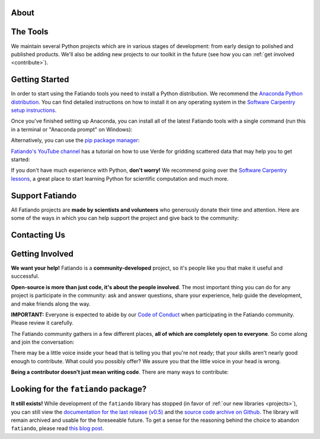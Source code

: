 .. title:: Fatiando a Terra

.. _about:

About
=========================================

.. raw:: html

   <div class="row text-center">
      <div class="col-sm-4">
         <h2><i class="fas fa-toolbox fa-2x"></i></h2>
         <b>Open-source</b>
         <br>
         We develop Python packages for Geophysics data processing, modeling, and more.
      </div>
      <div class="col-sm-4">
         <h2><i class="fas fa-drafting-compass fa-2x"></i></h2>
         <b>Carefully designed and tested</b>
         <br>
         Our software strictly follows development best practices.
      </div>
      <div class="col-sm-4">
         <h2><i class="fas fa-copy fa-2x"></i></h2>
         <b>Comprehensive documentation</b>
         <br>
         Tutorials, examples, theory, and real data applications.
      </div>
   </div>

.. raw:: html

   <div class="gallery text-center">
      <div class="row">
         <div class="col-sm-6">
            <div class="row">
               <div class="col-xs-6 gallery-img">
                  <a target="_blank" href="https://www.fatiando.org/harmonica/latest/gallery/gravity_disturbance.html">
                  <img src="_static/gallery/gallery-disturbance.jpg">
                  </a>
               </div>
               <div class="col-xs-6 gallery-img">
                  <a target="_blank" href="https://www.fatiando.org/rockhound/latest/gallery/bedmap2.html">
                  <img src="_static/gallery/gallery-bedmap.jpg">
                  </a>
               </div>
            </div>
         </div>
         <div class="col-sm-6">
            <div class="row">
               <div class="col-xs-6 gallery-img">
                  <a target="_blank" href="https://www.fatiando.org/verde/latest/gallery/blockreduce.html">
                  <img src="_static/gallery/gallery-blockmean.jpg">
                  </a>
               </div>
               <div class="col-xs-6 gallery-img">
                  <a target="_blank" href="https://www.fatiando.org/rockhound/latest/gallery/seafloor_age.html">
                  <img src="_static/gallery/gallery-seafloorage.jpg">
                  </a>
               </div>
            </div>
         </div>
      </div>
   </div>

.. _projects:

The Tools
=============

We maintain several Python projects which are in various stages of development: from
early design to polished and published products. We'll also be adding new projects to
our toolkit in the future (see how you can :ref:`get involved <contribute>`).

.. raw:: html

   <div class="row">

      <div class="col-sm-6 project">

         <a href="http://www.fatiando.org/verde">
            <img class="project-logo center-block" src="_static/verde-logo.svg">
         </a>

         <p>
         Spatial data processing and interpolation (<b>gridding</b>) using
         Green's functions (or radial basis functions) with a
         machine learning inspired interface.
         </p>

         <a href="https://pypi.python.org/pypi/verde">
         <img src="https://img.shields.io/pypi/v/verde.svg?style=flat-square"
              alt="Latest release on PyPI">
         </a>
         <a href="https://pypi.python.org/pypi/verde">
         <img src="https://img.shields.io/pypi/pyversions/verde.svg?style=flat-square"
              alt="Compatible Python versions">
         </a>

         <ul class="fa-ul project-icons">
            <li><i class="fa-li fab fa-github fa-fw" title="Github repository"></i>
               <a href="https://github.com/fatiando/verde">fatiando/verde</a>
            </li>
            <li><i class="fa-li fa fa-book fa-fw" title="Documentation"></i>
               <a href="http://www.fatiando.org/verde">www.fatiando.org/verde</a>
            </li>
            <li><i class="fa-li fas fa-bookmark fa-fw" title="Publication"></i>
               doi: <a href="https://doi.org/10.21105/joss.00957">10.21105/joss.00957</a>
            </li>
            <li><i class="fa-li fa fa-check fa-fw" style="color: green" title="Project status"></i>
               Stable and ready for use
            </li>
         </ul>

      </div>

      <div class="col-sm-6 project">

         <a href="http://www.fatiando.org/pooch">
            <img class="project-logo center-block" src="_static/pooch-logo.svg">
         </a>

         <p>
         Manages the <b>download of data</b> files from a server, storing them
         in a local directory, and handling updates if required. Used by our
         other libraries.
         </p>

         <a href="https://pypi.python.org/pypi/pooch">
         <img src="https://img.shields.io/pypi/v/pooch.svg?style=flat-square"
              alt="Latest release on PyPI">
         </a>
         <a href="https://pypi.python.org/pypi/pooch">
         <img src="https://img.shields.io/pypi/pyversions/pooch.svg?style=flat-square"
              alt="Compatible Python versions">
         </a>

         <ul class="fa-ul project-icons">
            <li><i class="fa-li fab fa-github fa-fw" title="Github repository"></i>
               <a href="https://github.com/fatiando/pooch">fatiando/pooch</a>
            </li>
            <li><i class="fa-li fa fa-book fa-fw" title="Documentation"></i>
               <a href="http://www.fatiando.org/pooch">www.fatiando.org/pooch</a>
            </li>
            <li><i class="fa-li fas fa-bookmark fa-fw" title="Publication"></i>
               doi: <a href="https://doi.org/10.21105/joss.01943">10.21105/joss.01943</a>
            </li>
            <li><i class="fa-li fa fa-check fa-fw" style="color: green" title="Project status"></i>
               Stable and ready for use
            </li>
         </ul>

      </div>

   </div>

   <div class="row">

      <div class="col-sm-6 project">

         <a href="http://www.fatiando.org/harmonica">
            <img class="project-logo center-block" src="_static/harmonica-logo.svg">
         </a>

         <p>
         Processing and modeling <b>gravity</b> and <b>magnetic</b> data, like terrain
         correction, upward continuation, equivalent layers, 3D inversion, and more.
         </p>

         <a href="https://pypi.python.org/pypi/harmonica">
         <img src="https://img.shields.io/pypi/v/harmonica.svg?style=flat-square"
              alt="Latest release on PyPI">
         </a>
         <a href="https://pypi.python.org/pypi/harmonica">
         <img src="https://img.shields.io/pypi/pyversions/harmonica.svg?style=flat-square"
              alt="Compatible Python versions">
         </a>

         <ul class="fa-ul project-icons">
            <li><i class="fa-li fab fa-github fa-fw" title="Github repository"></i>
               <a href="https://github.com/fatiando/harmonica">fatiando/harmonica</a>
            </li>
            <li><i class="fa-li fa fa-book fa-fw" title="Documentation"></i>
               <a href="http://www.fatiando.org/harmonica">www.fatiando.org/harmonica</a>
            </li>
            <li><i class="fa-li fa fa-sync-alt fa-fw" style="color: green" title="Project status"></i>
               Ready for use but still changing
            </li>
         </ul>

      </div>

      <div class="col-sm-6 project">

         <a href="http://www.fatiando.org/boule">
            <img class="project-logo center-block" src="_static/boule-logo.svg">
         </a>

         <p>
         Reference <b>ellipsoids</b> for geodesy and geophysics. Calculates
         <b>Normal gravity</b> and coordinate conversions for the Earth and
         other plantery bodies.
         </p>

         <a href="https://pypi.python.org/pypi/boule">
         <img src="https://img.shields.io/pypi/v/boule.svg?style=flat-square"
              alt="Latest release on PyPI">
         </a>
         <a href="https://pypi.python.org/pypi/boule">
         <img src="https://img.shields.io/pypi/pyversions/boule.svg?style=flat-square"
              alt="Compatible Python versions">
         </a>

         <ul class="fa-ul project-icons">
            <li><i class="fa-li fab fa-github fa-fw" title="Github repository"></i>
               <a href="https://github.com/fatiando/boule">fatiando/boule</a>
            </li>
            <li><i class="fa-li fa fa-book fa-fw" title="Documentation"></i>
               <a href="http://www.fatiando.org/boule">www.fatiando.org/boule</a>
            </li>
            <li><i class="fa-li fa fa-sync-alt fa-fw" style="color: green" title="Project status"></i>
               Ready for use but still changing
            </li>
         </ul>

      </div>

  </div>

   <div class="row">

      <div class="col-sm-6 project">

         <a href="http://www.fatiando.org/rockhound">
            <img class="project-logo center-block" src="_static/rockhound-logo.svg">
         </a>

         <p>
         Download geophysical models and datasets (PREM, CRUST1.0, ETOPO1) and load them
         into Python. Relies on Pooch to manage the downloads.
         </p>

         <a href="https://pypi.python.org/pypi/rockhound">
         <img src="https://img.shields.io/pypi/v/rockhound.svg?style=flat-square"
              alt="Latest release on PyPI">
         </a>
         <a href="https://pypi.python.org/pypi/rockhound">
         <img src="https://img.shields.io/pypi/pyversions/rockhound.svg?style=flat-square"
              alt="Compatible Python versions">
         </a>

         <ul class="fa-ul project-icons">
            <li><i class="fa-li fab fa-github fa-fw" title="Github repository"></i>
               <a href="https://github.com/fatiando/rockhound">fatiando/rockhound</a>
            </li>
            <li><i class="fa-li fa fa-book fa-fw" title="Documentation"></i>
               <a href="http://www.fatiando.org/rockhound">www.fatiando.org/rockhound</a>
            </li>
            <li><i class="fa-li fa fa-sync-alt fa-fw" style="color: green" title="Project status"></i>
               Ready for use but still changing
            </li>
         </ul>

      </div>

      <div class="col-sm-6 project">
      </div>

   </div>



.. _getting-started:

Getting Started
===============


In order to start using the Fatiando tools you need to install a Python distribution. We recommend the `Anaconda Python distribution <https://www.anaconda.com/products/individual>`__. You can find detailed instructions on how to install it on any operating system in the `Software Carpentry setup instructions <https://carpentries.github.io/workshop-template/#python>`__.

Once you've finished setting up Anaconda, you can install all of the latest Fatiando tools with a single command (run this in a terminal or "Anaconda prompt" on Windows):

.. raw:: html

   <code>
      conda install verde harmonica rockhound boule --channel conda-forge
   </code>

Alternatively, you can use the `pip package manager <https://pypi.org/project/pip/>`__:

.. raw:: html

   <code>
      pip install verde harmonica rockhound boule
   </code>

`Fatiando's YouTube channel <https://www.youtube.com/fatiandoorg>`__
has a tutorial on how to use Verde for gridding scattered data that may help you to get
started:

.. raw:: html

   <div class="embed-responsive embed-responsive-16by9 youtube">
      <iframe width="560" height="315" src="https://www.youtube.com/embed/-xZdNdvzm3E" frameborder="0" allow="accelerometer; autoplay; clipboard-write; encrypted-media; gyroscope; picture-in-picture" allowfullscreen></iframe>
   </div>


.. raw:: html

    <h2><i class="fas fa-rocket"></i> New to Python?</h2>

If you don't have much experience with Python, **don't worry!**
We recommend going over the `Software Carpentry lessons <https://software-carpentry.org/lessons/>`__, a great place to start learning Python for scientific computation and much more.

.. raw:: html

   <ul class="fa-ul icon-list-small">
      <li>
         <i class="fa-li fa fa-book fa-fw"></i>
         <a href="https://swcarpentry.github.io/python-novice-inflammation/">Programming with Python</a>
      </li>
      <li>
         <i class="fa-li fa fa-book fa-fw"></i>
         <a href="https://swcarpentry.github.io/python-novice-gapminder/">Plotting and Programming in Python</a>
      </li>
   </ul>



.. _support:

Support Fatiando
================


All Fatiando projects are **made by scientists and volunteers** who generously donate
their time and attention. Here are some of the ways in which you can help support the
project and give back to the community:

.. raw:: html

   <div class="row text-center">
      <div class="col-sm-4">
         <h2><i class="fas fa-users fa-2x"></i></h2>
         <b>Join the community</b>
         <br>
         Get involved in our projects and help shape their future. See below how you
         can <a href="#contact">participate in the conversation</a> and
         <a href="#contribute">make contributions</a>.
      </div>
      <div class="col-sm-4">
         <h2><i class="fas fa-share-alt fa-2x"></i></h2>
         <b>Spread the word</b>
         <br>
         Share links in social media, publish your analysis
         code that uses Fatiando, include our logo in talks and posters (sources in
         <a href="https://github.com/fatiando/logo"><i class="fab fa-github"></i>
         fatiando/logo</a>), etc.
      </div>
      <div class="col-sm-4">
         <h2><i class="fas fa-bookmark fa-2x"></i></h2>
         <b>Cite the projects</b>
         <br>
         Citations help us justify the effort that goes into building and maintaining
         this project.
         There are
         <a href="https://github.com/fatiando/verde/blob/master/CITATION.rst">CITATION.rst</a>
         files in each project explaining how to cite it (and also a page in the
         documentation).
      </div>
   </div>



.. _contact:

Contacting Us
=============

.. raw:: html

   <div class="row text-center">
      <div class="col-sm-4">
         <h2><i class="fab fa-github fa-2x"></i></h2>
         Most discussions happen on <a href="https://github.com/fatiando">Github</a>.
         <a href="https://github.com/fatiando/contributing/blob/master/CONTRIBUTING.md#reporting-a-bug">Open
         an issue</a> to <strong>report bugs</strong> and <strong>request features</strong>.
         Leave a comment on any open issue or pull request to join the
         conversation.
      </div>
      <div class="col-sm-4">
         <h2><i class="fab fa-slack fa-2x"></i></h2>
         Hop on to our <a href="http://contact.fatiando.org">chat room on Slack</a>
         where you can <strong>ask questions</strong>, leave comments, and
         reach out to users and developers.
      </div>
      <div class="col-sm-4">
         <h2><i class="fab fa-twitter fa-2x"></i></h2>
         Follow us on Twitter <a href="https://twitter.com/fatiandoaterra">@fatiandoaterra</a>
         where we post occasional <strong>updates</strong> about the project.
      </div>
   </div>


.. _contribute:

Getting Involved
================

**We want your help!**
Fatiando is a **community-developed** project, so it's people like you that
make it useful and successful.

.. raw:: html

    <h2><i class="fa fa-comments"></i> Participate in the community</h2>

**Open-source is more than just code, it's about the people involved**.
The most important thing you can do for any project is participate in the
community: ask and answer questions, share your experience, help guide the
development, and make friends along the way.


**IMPORTANT:** Everyone is expected to abide by our
`Code of Conduct <https://github.com/fatiando/contributing/blob/master/CODE_OF_CONDUCT.md>`__
when participating in the Fatiando community. Please review it carefully.

The Fatiando community gathers in a few different places, **all of which are
completely open to everyone**. So come along and join the conversation:

.. raw:: html

   <ul class="fa-ul icon-list-small">
      <li>
      <i class="fa-li fab fa-slack fa-fw"></i> <a href="http://contact.fatiando.org/">Slack</a>:
      where most conversation happens about meetings, events, questions, etc.
      </li>
      <li>
      <i class="fa-li fab fa-github fa-fw"></i> <a href="https://github.com/fatiando/">GitHub</a>:
      where we discuss development details, review code, etc.
      </li>
      <li>
      <i class="fa-li fa fa-microphone-alt fa-fw"></i> <a href="https://github.com/fatiando/meeting-notes">Community Calls</a>:
      regular video calls to discuss the latest developments, project
      directions, and have a little social interaction. <strong>We welcome everyone
      interested in Fatiando to take part!</strong> Calls happen once a month (check
      <a href="http://calendar.fatiando.org">our calendar</a> for the next one)
      and are live-streamed to
      <a href="https://www.youtube.com/FatiandoOrg">our YouTube channel</a>.
      Check the <a href="https://github.com/fatiando/meeting-notes">meeting notes</a>
      for more information.
      <br>
      <div class="embed-responsive embed-responsive-16by9 youtube">
      <iframe width="560" height="315" src="https://www.youtube-nocookie.com/embed/videoseries?list=PLPA_RM8wsOqIEBLICo3v7f_A1WnLcwJld" frameborder="0" allow="accelerometer; autoplay; clipboard-write; encrypted-media; gyroscope; picture-in-picture" allowfullscreen></iframe>
      </div>
      </li>
   </ul>

.. raw:: html

    <h2><i class="fa fa-cog"></i> Join the development</h2>

There may be a little voice inside your head that is telling you that you're
not ready; that your skills aren't nearly good
enough to contribute.
What could you possibly offer?
We assure you that the little voice in your head is wrong.

**Being a contributor doesn't just mean writing code**.
There are many ways to contribute:

.. raw:: html

   <ul class="fa-ul icon-list-small">
      <li><i class="fa-li fa fa-bug fa-fw"></i> Submitting bug reports and feature requests</li>
      <li><i class="fa-li fa fa-book fa-fw"></i> Writing tutorials or examples</li>
      <li><i class="fa-li fa fa-hammer fa-fw"></i> Fixing typos and improving to the documentation</li>
      <li><i class="fa-li fa fa-terminal fa-fw"></i> Writing code for everyone to use</li>
   </ul>

.. raw:: html

   Have a look at our
   <a href="https://github.com/fatiando/contributing/blob/master/CONTRIBUTING.md">Contributing Guide</a>
   to see how you can get involved.
   This and other guides (for project maintenance, etc.) can be found in the
   <a href="https://github.com/fatiando/contributing"><i class="fab fa-github"></i> fatiando/contributing</a> repository.



Looking for the ``fatiando`` package?
=====================================

**It still exists!**
While development of the ``fatiando`` library has stopped (in favor of
:ref:`our new libraries <projects>`),
you can still view the
`documentation for the last release (v0.5) <https://www.fatiando.org/v0.5/>`__
and the `source code archive on Github <https://github.com/fatiando/fatiando>`__.
The library will remain archived and usable for the foreseeable future.
To get a sense for the reasoning behind the choice to abandon ``fatiando``, please read
`this blog post <http://www.leouieda.com/blog/future-of-fatiando.html>`__.
